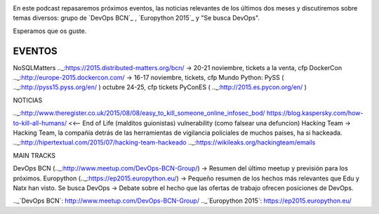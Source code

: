 .. title: Podcast Episodio 13: Eventos, Noticias y Otros
.. author: David Acacio
.. slug: podcast-episodio-13
.. date: 2015/09/08 15:46
.. tags: Podcast

.. image:: /images/edyo-podcast.png
   :width: 110 
   :height: 110
   :alt: Podcast Episodio 13
   :align: right

En este podcast repasaremos próximos eventos, las noticias relevantes de los últimos dos meses y discutiremos sobre temas diversos: grupo de `DevOps BCN`_ , `Europython 2015`_ y "Se busca DevOps".

Esperamos que os guste.

.. TEASER_END

EVENTOS
--------------------------------

NoSQLMatters .._:https://2015.distributed-matters.org/bcn/ → 20-21 noviembre, tickets a la venta, cfp
DockerCon  .._:http://europe-2015.dockercon.com/ → 16-17 noviembre, tickets, cfp
Mundo Python: 
PySS ( .._:http://pyss15.pyss.org/en/ ) octubre 24-25, cfp tickets
PyConES ( .._:http://2015.es.pycon.org/en/ )

NOTICIAS

.._:http://www.theregister.co.uk/2015/08/08/easy_to_kill_someone_online_infosec_bod/ https://blog.kaspersky.com/how-to-kill-all-humans/ <<-- End of Life (malditos guionistas) vulnerability (como falsear una defuncion)
Hacking Team → Hacking Team, la compañía detrás de las herramientas de vigilancia policiales de muchos países, ha si hackeada. .._:http://hipertextual.com/2015/07/hacking-team-hackeado  .._:https://wikileaks.org/hackingteam/emails

MAIN TRACKS

DevOps BCN (.._:http://www.meetup.com/DevOps-BCN-Group/) → Resumen del último meetup y previsión para los próximos.
Europython (.._:https://ep2015.europython.eu/) → Pequeño resumen de los hechos más relevantes que Edu y Natx han visto.
Se busca DevOps → Debate sobre el hecho que las ofertas de trabajo ofrecen posiciones de DevOps.


.._`DevOps BCN`: http://www.meetup.com/DevOps-BCN-Group/
.._`Europython 2015`: https://ep2015.europython.eu/
